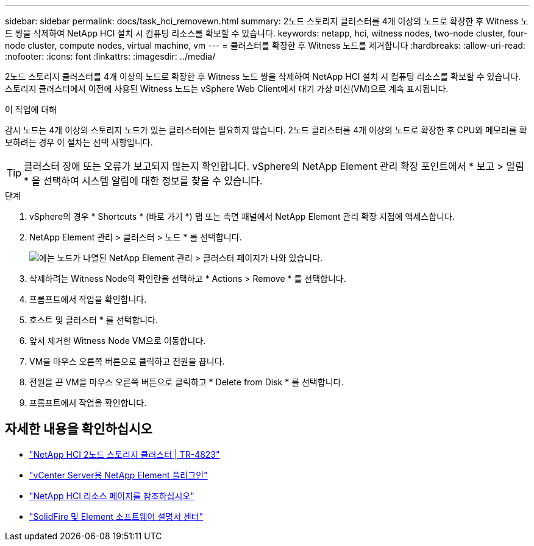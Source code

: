 ---
sidebar: sidebar 
permalink: docs/task_hci_removewn.html 
summary: 2노드 스토리지 클러스터를 4개 이상의 노드로 확장한 후 Witness 노드 쌍을 삭제하여 NetApp HCI 설치 시 컴퓨팅 리소스를 확보할 수 있습니다. 
keywords: netapp, hci, witness nodes, two-node cluster, four-node cluster, compute nodes, virtual machine, vm 
---
= 클러스터를 확장한 후 Witness 노드를 제거합니다
:hardbreaks:
:allow-uri-read: 
:nofooter: 
:icons: font
:linkattrs: 
:imagesdir: ../media/


[role="lead"]
2노드 스토리지 클러스터를 4개 이상의 노드로 확장한 후 Witness 노드 쌍을 삭제하여 NetApp HCI 설치 시 컴퓨팅 리소스를 확보할 수 있습니다. 스토리지 클러스터에서 이전에 사용된 Witness 노드는 vSphere Web Client에서 대기 가상 머신(VM)으로 계속 표시됩니다.

.이 작업에 대해
감시 노드는 4개 이상의 스토리지 노드가 있는 클러스터에는 필요하지 않습니다. 2노드 클러스터를 4개 이상의 노드로 확장한 후 CPU와 메모리를 확보하려는 경우 이 절차는 선택 사항입니다.


TIP: 클러스터 장애 또는 오류가 보고되지 않는지 확인합니다. vSphere의 NetApp Element 관리 확장 포인트에서 * 보고 > 알림 * 을 선택하여 시스템 알림에 대한 정보를 찾을 수 있습니다.

.단계
. vSphere의 경우 * Shortcuts * (바로 가기 *) 탭 또는 측면 패널에서 NetApp Element 관리 확장 지점에 액세스합니다.
. NetApp Element 관리 > 클러스터 > 노드 * 를 선택합니다.
+
image::vcp-witnessnode.gif[에는 노드가 나열된 NetApp Element 관리 > 클러스터 페이지가 나와 있습니다.]

. 삭제하려는 Witness Node의 확인란을 선택하고 * Actions > Remove * 를 선택합니다.
. 프롬프트에서 작업을 확인합니다.
. 호스트 및 클러스터 * 를 선택합니다.
. 앞서 제거한 Witness Node VM으로 이동합니다.
. VM을 마우스 오른쪽 버튼으로 클릭하고 전원을 끕니다.
. 전원을 끈 VM을 마우스 오른쪽 버튼으로 클릭하고 * Delete from Disk * 를 선택합니다.
. 프롬프트에서 작업을 확인합니다.




== 자세한 내용을 확인하십시오

* https://www.netapp.com/pdf.html?item=/media/9489-tr-4823.pdf["NetApp HCI 2노드 스토리지 클러스터 | TR-4823"^]
* https://docs.netapp.com/us-en/vcp/index.html["vCenter Server용 NetApp Element 플러그인"^]
* https://www.netapp.com/us/documentation/hci.aspx["NetApp HCI 리소스 페이지를 참조하십시오"^]
* http://docs.netapp.com/sfe-122/index.jsp["SolidFire 및 Element 소프트웨어 설명서 센터"^]

